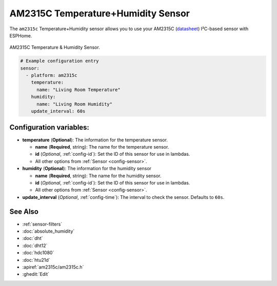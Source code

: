 AM2315C Temperature+Humidity Sensor
==================================

.. seo::
    :description: Instructions for setting up AM2315C temperature and humidity sensors
    :image: am2315c.jpg
    :keywords: am2315c

The ``am2315c`` Temperature+Humidity sensor allows you to use your AM2315C
(`datasheet <https://cdn-shop.adafruit.com/product-files/5182/5182_AM2315C.pdf>`__) I²C-based sensor with ESPHome.

.. figure:: images/am2315c-full.jpg
    :align: center
    :width: 50.0%

    AM2315C Temperature & Humidity Sensor.

.. figure:: images/temperature-humidity.png
    :align: center
    :width: 80.0%

.. note::

.. code-block:: yaml

    # Example configuration entry
    sensor:
      - platform: am2315c
        temperature:
          name: "Living Room Temperature"
        humidity:
          name: "Living Room Humidity"
        update_interval: 60s

Configuration variables:
------------------------

- **temperature** (**Optional**): The information for the temperature sensor.

  - **name** (**Required**, string): The name for the temperature sensor.
  - **id** (*Optional*, :ref:`config-id`): Set the ID of this sensor for use in lambdas.
  - All other options from :ref:`Sensor <config-sensor>`.

- **humidity** (**Optional**): The information for the humidity sensor

  - **name** (**Required**, string): The name for the humidity sensor.
  - **id** (*Optional*, :ref:`config-id`): Set the ID of this sensor for use in lambdas.
  - All other options from :ref:`Sensor <config-sensor>`.

- **update_interval** (*Optional*, :ref:`config-time`): The interval to check the sensor. Defaults to ``60s``.


See Also
--------

- :ref:`sensor-filters`
- :doc:`absolute_humidity`
- :doc:`dht`
- :doc:`dht12`
- :doc:`hdc1080`
- :doc:`htu21d`
- :apiref:`am2315c/am2315c.h`
- :ghedit:`Edit`

